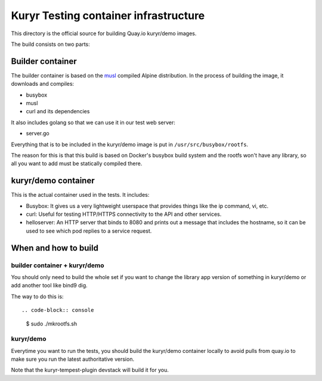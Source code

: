======================================
Kuryr Testing container infrastructure
======================================

This directory is the official source for building Quay.io kuryr/demo images.

The build consists on two parts:


Builder container
-----------------

The builder container is based on the `musl`_ compiled Alpine distribution. In
the process of building the image, it downloads and compiles:

* busybox
* musl
* curl and its dependencies

It also includes golang so that we can use it in our test web server:

* server.go

Everything that is to be included in the kuryr/demo image is put in
``/usr/src/busybox/rootfs``.

The reason for this is that this build is based on Docker's busybox build
system and the rootfs won't have any library, so all you want to add must be
statically compiled there.


kuryr/demo container
--------------------

This is the actual container used in the tests. It includes:

* Busybox: It gives us a very lightweight userspace that provides things like
  the ip command, vi, etc.
* curl: Useful for testing HTTP/HTTPS connectivity to the API and other
  services.
* helloserver: An HTTP server that binds to 8080 and prints out a message
  that includes the hostname, so it can be used to see which pod replies to a
  service request.


When and how to build
---------------------

builder container + kuryr/demo
~~~~~~~~~~~~~~~~~~~~~~~~~~~~~~

You should only need to build the whole set if you want to change the library
app version of something in kuryr/demo or add another tool like bind9 dig.

The way to do this is::

.. code-block:: console

   $ sudo ./mkrootfs.sh


kuryr/demo
~~~~~~~~~~

Everytime you want to run the tests, you should build the kuryr/demo container
locally to avoid pulls from quay.io to make sure you run the latest
authoritative version.

Note that the kuryr-tempest-plugin devstack will build it for you.

.. _musl: https://musl.libc.org

